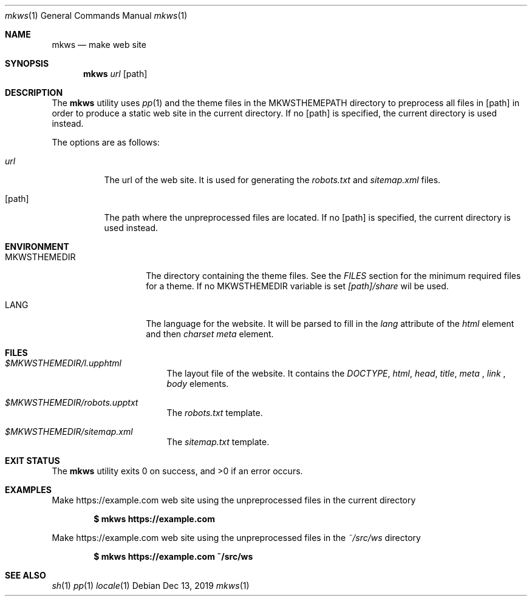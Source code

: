 .Dd Dec 13, 2019
.Dt mkws 1
.Os
.Sh NAME
.Nm mkws
.Nd make web site
.Sh SYNOPSIS
.Nm
.Ar url
.Op path
.Sh DESCRIPTION
The
.Nm
utility uses
.Xr pp 1
and the theme files in the
.Ev MKWSTHEMEPATH
directory
to preprocess all files in
.Op path
in order to produce a static web site in the current directory. If no
.Op path
is specified, the current directory is used instead.
.Pp
The options are as follows:
.Bl -tag -width Ds
.It Ar url
The url of the web site. It is used for generating the
.Pa robots.txt
and
.Pa sitemap.xml
files.
.It Op path
The path where the unpreprocessed files are located. If no
.Op path
is specified, the current directory is used instead.
.El
.Sh ENVIRONMENT
.Bl -tag -width MKWSTHEMEDIR
.It Ev MKWSTHEMEDIR
The directory containing the theme files. See the
.Em FILES
section for the minimum required files for a theme. If no
.Ev MKWSTHEMEDIR
variable is set
.Pa [path]/share
wil be used.
.It Ev LANG
The language for the website. It will be parsed to fill in the
.Em lang
attribute of the
.Em html
element and then
.Em charset
.Em meta
element.
.El
.Sh FILES
.Bl -tag -width "/tmp/vi.recover
.It Pa $MKWSTHEMEDIR/l.upphtml
The layout file of the website. It contains the
.Em DOCTYPE ,
.Em html ,
.Em head ,
.Em title ,
.Em meta
,
.Em link
,
.Em body
elements.
.It Pa $MKWSTHEMEDIR/robots.upptxt
The
.Pa robots.txt
template.
.It Pa $MKWSTHEMEDIR/sitemap.xml
The
.Pa sitemap.txt
template.
.El
.Sh EXIT STATUS
.Ex -std
.Sh EXAMPLES
Make https://example.com web site using the unpreprocessed files in the
current directory
.Pp
.Dl $ mkws https://example.com
.Pp
Make https://example.com web site using the unpreprocessed files in the
.Ar ~/src/ws
directory
.Pp
.Dl $ mkws https://example.com ~/src/ws
.Sh SEE ALSO
.Xr sh 1
.Xr pp 1
.Xr locale 1
